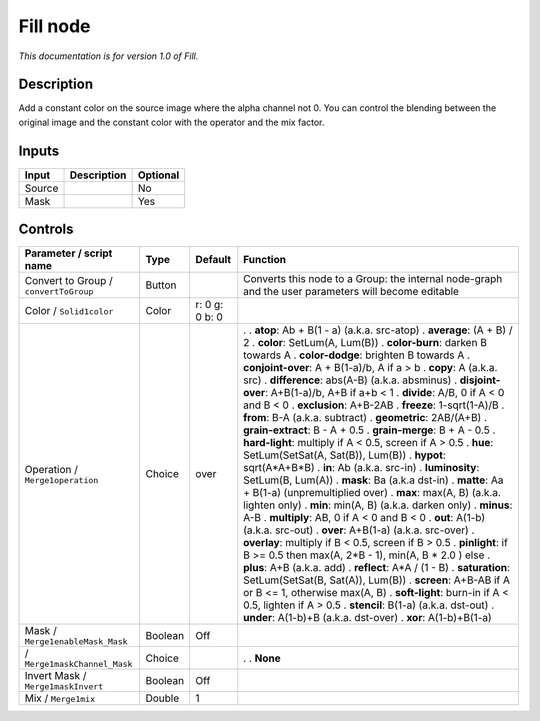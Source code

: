 .. _fr.inria.Fill:

Fill node
=========

|pluginIcon| 

*This documentation is for version 1.0 of Fill.*

Description
-----------

Add a constant color on the source image where the alpha channel not 0. You can control the blending between the original image and the constant color with the operator and the mix factor.

Inputs
------

====== =========== ========
Input  Description Optional
====== =========== ========
Source             No
Mask               Yes
====== =========== ========

Controls
--------

.. tabularcolumns:: |>{\raggedright}p{0.2\columnwidth}|>{\raggedright}p{0.06\columnwidth}|>{\raggedright}p{0.07\columnwidth}|p{0.63\columnwidth}|

.. cssclass:: longtable

===================================== ======= ============== ===================================================================================================
Parameter / script name               Type    Default        Function
===================================== ======= ============== ===================================================================================================
Convert to Group / ``convertToGroup`` Button                 Converts this node to a Group: the internal node-graph and the user parameters will become editable
Color / ``Solid1color``               Color   r: 0 g: 0 b: 0  
Operation / ``Merge1operation``       Choice  over           .  
                                                             . **atop**: Ab + B(1 - a) (a.k.a. src-atop)
                                                             . **average**: (A + B) / 2
                                                             . **color**: SetLum(A, Lum(B))
                                                             . **color-burn**: darken B towards A
                                                             . **color-dodge**: brighten B towards A
                                                             . **conjoint-over**: A + B(1-a)/b, A if a > b
                                                             . **copy**: A (a.k.a. src)
                                                             . **difference**: abs(A-B) (a.k.a. absminus)
                                                             . **disjoint-over**: A+B(1-a)/b, A+B if a+b < 1
                                                             . **divide**: A/B, 0 if A < 0 and B < 0
                                                             . **exclusion**: A+B-2AB
                                                             . **freeze**: 1-sqrt(1-A)/B
                                                             . **from**: B-A (a.k.a. subtract)
                                                             . **geometric**: 2AB/(A+B)
                                                             . **grain-extract**: B - A + 0.5
                                                             . **grain-merge**: B + A - 0.5
                                                             . **hard-light**: multiply if A < 0.5, screen if A > 0.5
                                                             . **hue**: SetLum(SetSat(A, Sat(B)), Lum(B))
                                                             . **hypot**: sqrt(A*A+B*B)
                                                             . **in**: Ab (a.k.a. src-in)
                                                             . **luminosity**: SetLum(B, Lum(A))
                                                             . **mask**: Ba (a.k.a dst-in)
                                                             . **matte**: Aa + B(1-a) (unpremultiplied over)
                                                             . **max**: max(A, B) (a.k.a. lighten only)
                                                             . **min**: min(A, B) (a.k.a. darken only)
                                                             . **minus**: A-B
                                                             . **multiply**: AB, 0 if A < 0 and B < 0
                                                             . **out**: A(1-b) (a.k.a. src-out)
                                                             . **over**: A+B(1-a) (a.k.a. src-over)
                                                             . **overlay**: multiply if B < 0.5, screen if B > 0.5
                                                             . **pinlight**: if B >= 0.5 then max(A, 2*B - 1), min(A, B \* 2.0 ) else
                                                             . **plus**: A+B (a.k.a. add)
                                                             . **reflect**: A*A / (1 - B)
                                                             . **saturation**: SetLum(SetSat(B, Sat(A)), Lum(B))
                                                             . **screen**: A+B-AB if A or B <= 1, otherwise max(A, B)
                                                             . **soft-light**: burn-in if A < 0.5, lighten if A > 0.5
                                                             . **stencil**: B(1-a) (a.k.a. dst-out)
                                                             . **under**: A(1-b)+B (a.k.a. dst-over)
                                                             . **xor**: A(1-b)+B(1-a)
Mask / ``Merge1enableMask_Mask``      Boolean Off             
  / ``Merge1maskChannel_Mask``        Choice                 .  
                                                             . **None**
Invert Mask / ``Merge1maskInvert``    Boolean Off             
Mix / ``Merge1mix``                   Double  1               
===================================== ======= ============== ===================================================================================================

.. |pluginIcon| image:: fr.inria.Fill.png
   :width: 10.0%
